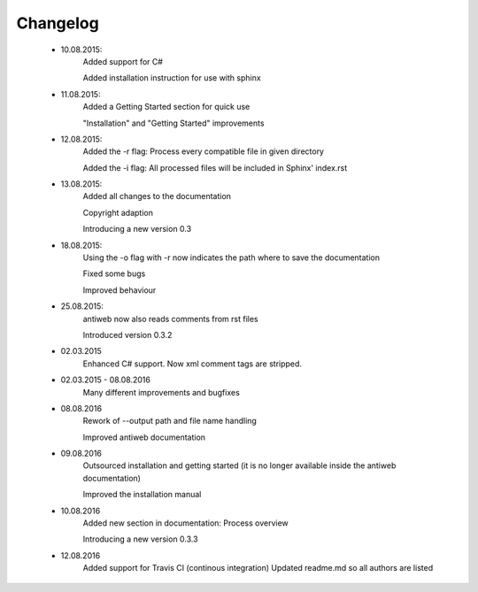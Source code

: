 *********
Changelog
*********

    * 10.08.2015:
         Added support for C#

         Added installation instruction for use with sphinx

    * 11.08.2015:
         Added a Getting Started section for quick use

         "Installation" and "Getting Started" improvements

    * 12.08.2015:
         Added the -r flag: Process every compatible file in given directory

         Added the -i flag: All processed files will be included in Sphinx' index.rst

    * 13.08.2015:
         Added all changes to the documentation

         Copyright adaption

         Introducing a new version 0.3
    
    * 18.08.2015:
         Using the -o flag with -r now indicates the path where to save the documentation
        
         Fixed some bugs
        
         Improved behaviour

    * 25.08.2015:
         antiweb now also reads comments from rst files
        
         Introduced version 0.3.2
        
    * 02.03.2015
         Enhanced C# support. Now xml comment tags are stripped.

    * 02.03.2015 - 08.08.2016
         Many different improvements and bugfixes
	
    * 08.08.2016
         Rework of --output path and file name handling
        
         Improved antiweb documentation
    
    * 09.08.2016
         Outsourced installation and getting started (it is no longer available inside the antiweb documentation)
         
         Improved the installation manual
         
    * 10.08.2016
         Added new section in documentation: Process overview
         
         Introducing a new version 0.3.3

    * 12.08.2016
         Added support for Travis CI (continous integration)
         Updated readme.md so all authors are listed